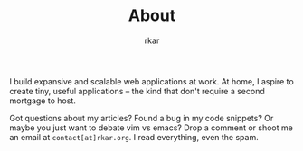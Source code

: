 #+TITLE: About
#+author: rkar

I build expansive and scalable web applications at work. At home, I
aspire to create tiny, useful applications – the kind that don't
require a second mortgage to host.

Got questions about my articles? Found a bug in my code snippets? Or
maybe you just want to debate vim vs emacs? Drop a comment or shoot me
an email at ~contact[at]rkar.org~. I read everything, even the spam.
